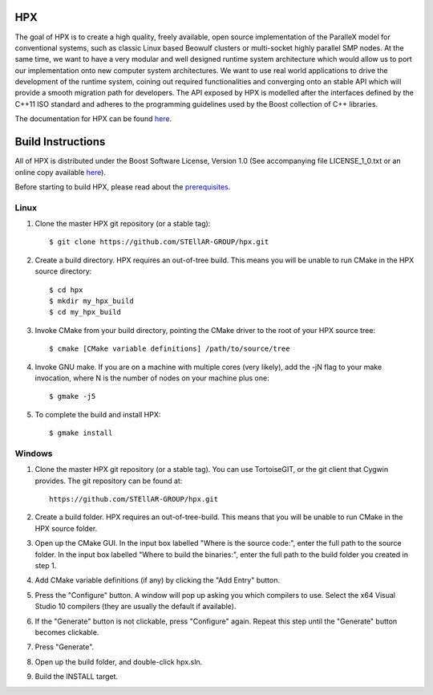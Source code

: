 *****
 HPX 
*****

The goal of HPX is to create a high quality, freely available, open source 
implementation of the ParalleX model for conventional systems, such as 
classic Linux based Beowulf clusters or multi-socket highly parallel SMP 
nodes. At the same time, we want to have a very modular and well designed 
runtime system architecture which would allow us to port our implementation 
onto new computer system architectures. We want to use real world applications 
to drive the development of the runtime system, coining out required 
functionalities and converging onto an stable API which will provide a 
smooth migration path for developers. The API exposed by HPX is modelled 
after the interfaces defined by the C++11 ISO standard and adheres to the 
programming guidelines used by the Boost collection of C++ libraries. 


The documentation for HPX can be found `here <http://stellar.cct.lsu.edu/docs/index.html>`_.

********************
 Build Instructions 
********************

All of HPX is distributed under the Boost Software License, 
Version 1.0 (See accompanying file LICENSE_1_0.txt or an online copy available
`here <http://www.boost.org/LICENSE_1_0.txt>`_).

Before starting to build HPX, please read about the
`prerequisites <http://stellar.cct.lsu.edu/files/hpx_0.9.0/docs/hpx/tutorial/getting_started.html>`_.

Linux
-----

1) Clone the master HPX git repository (or a stable tag)::

    $ git clone https://github.com/STEllAR-GROUP/hpx.git 

2) Create a build directory. HPX requires an out-of-tree build. This means you
   will be unable to run CMake in the HPX source directory::
  
    $ cd hpx
    $ mkdir my_hpx_build
    $ cd my_hpx_build

3) Invoke CMake from your build directory, pointing the CMake driver to the root
   of your HPX source tree::

    $ cmake [CMake variable definitions] /path/to/source/tree 

4) Invoke GNU make. If you are on a machine with multiple cores (very likely),
   add the -jN flag to your make invocation, where N is the number of nodes
   on your machine plus one::

    $ gmake -j5
 
5) To complete the build and install HPX::

    $ gmake install

Windows
-------

1) Clone the master HPX git repository (or a stable tag). You can use
   TortoiseGIT, or the git client that Cygwin provides. The git repository can
   be found at::

    https://github.com/STEllAR-GROUP/hpx.git 

2) Create a build folder. HPX requires an out-of-tree-build. This means that you
   will be unable to run CMake in the HPX source folder.

3) Open up the CMake GUI. In the input box labelled "Where is the source code:",
   enter the full path to the source folder. In the input box labelled
   "Where to build the binaries:", enter the full path to the build folder you
   created in step 1.

4) Add CMake variable definitions (if any) by clicking the "Add Entry" button.

5) Press the "Configure" button. A window will pop up asking you which compilers
   to use. Select the x64 Visual Studio 10 compilers (they are usually the
   default if available).

6) If the "Generate" button is not clickable, press "Configure" again. Repeat
   this step until the "Generate" button becomes clickable.

7) Press "Generate".

8) Open up the build folder, and double-click hpx.sln.

9) Build the INSTALL target.

